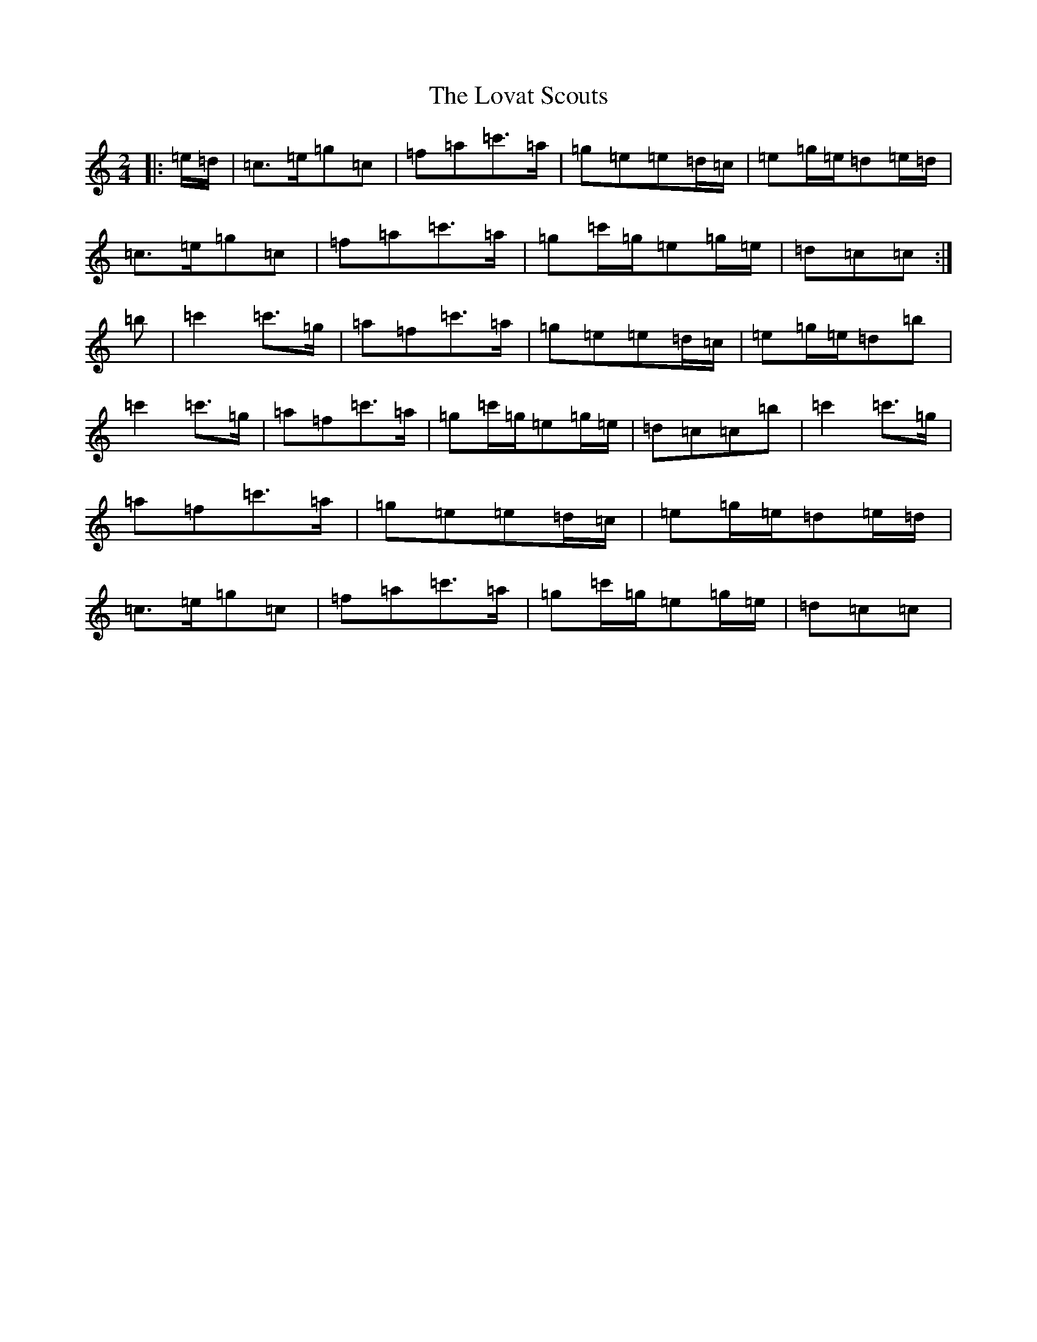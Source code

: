 X: 18977
T: Lovat Scouts, The
S: https://thesession.org/tunes/6460#setting24664
Z: D Major
R: polka
M: 2/4
L: 1/8
K: C Major
|:=e/2=d/2|=c>=e=g=c|=f=a=c'>=a|=g=e=e=d/2=c/2|=e=g/2=e/2=d=e/2=d/2|=c>=e=g=c|=f=a=c'>=a|=g=c'/2=g/2=e=g/2=e/2|=d=c=c:|=b|=c'2=c'>=g|=a=f=c'>=a|=g=e=e=d/2=c/2|=e=g/2=e/2=d=b|=c'2=c'>=g|=a=f=c'>=a|=g=c'/2=g/2=e=g/2=e/2|=d=c=c=b|=c'2=c'>=g|=a=f=c'>=a|=g=e=e=d/2=c/2|=e=g/2=e/2=d=e/2=d/2|=c>=e=g=c|=f=a=c'>=a|=g=c'/2=g/2=e=g/2=e/2|=d=c=c|
